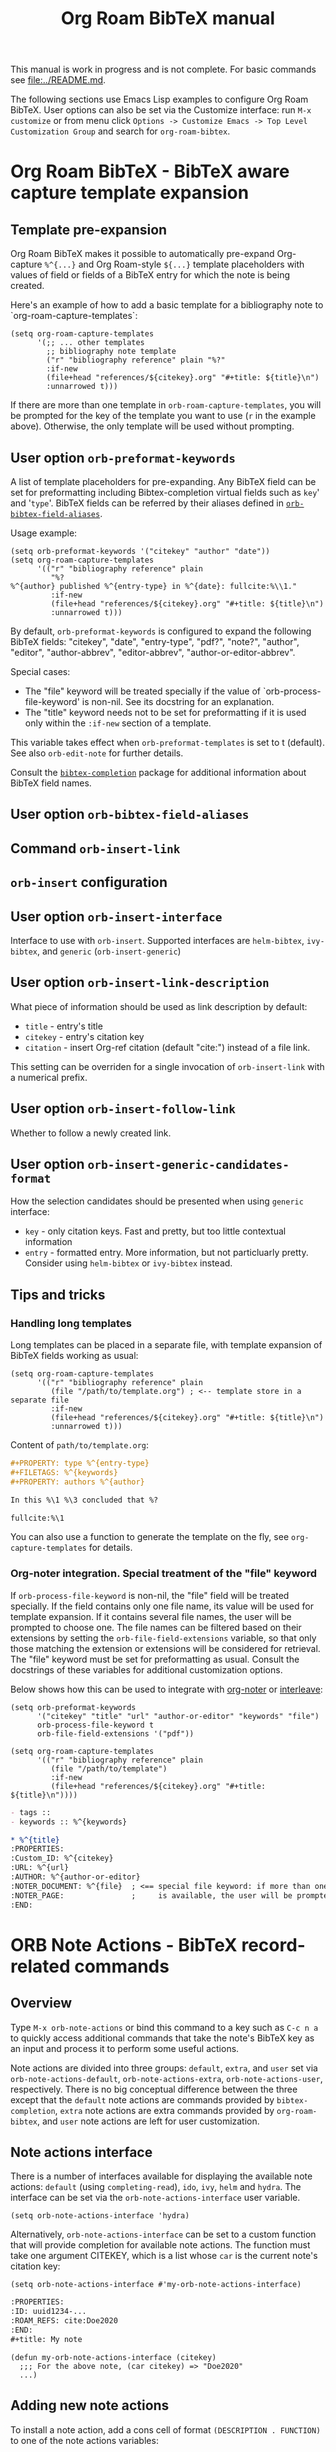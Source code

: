 #+TITLE: Org Roam BibTeX manual
#+STARTUP: entitiesplain noindent
#+OPTIONS: ^:nil todo:nil tags:nil num:4 H:6 prop:nil p:t broken-links:mark

This manual is work in progress and is not complete.  For basic commands see
[[file:../README.md]].

The following sections use Emacs Lisp examples to configure Org Roam
BibTeX. User options can also be set via the Customize interface: run =M-x
customize= or from menu click =Options -> Customize Emacs -> Top Level
Customization Group= and search for =org-roam-bibtex=.

* Org Roam BibTeX - BibTeX aware capture template expansion
:PROPERTIES:
:CUSTOM_ID: org-roam-bibtex---bibtex-aware-capture-template-expansion
:END:
** Template pre-expansion
:PROPERTIES:
:CUSTOM_ID: templates
:END:

Org Roam BibTeX makes it possible to automatically pre-expand Org-capture
=%^{...}= and Org Roam-style =${...}= template placeholders with values of
field or fields of a BibTeX entry for which the note is being created.

Here's an example of how to add a basic template for a bibliography note to
`org-roam-capture-templates`:

#+begin_src elisp
(setq org-roam-capture-templates
      '(;; ... other templates
        ;; bibliography note template
        ("r" "bibliography reference" plain "%?"
        :if-new
        (file+head "references/${citekey}.org" "#+title: ${title}\n")
        :unnarrowed t)))
#+end_src

If there are more than one template in =orb-roam-capture-templates=, you will
be prompted for the key of the template you want to use (=r= in the example
above).  Otherwise, the only template will be used without prompting.

** User option =orb-preformat-keywords=
:PROPERTIES:
:CUSTOM_ID: orb-preformat-keywords
:END:

A list of template placeholders for pre-expanding. Any BibTeX field can be set
for preformatting including Bibtex-completion virtual fields such as =key=' and
'=type='. BibTeX fields can be referred by their aliases defined in
[[#orb-bibtex-field-aliases][=orb-bibtex-field-aliases=]].

Usage example:

#+begin_src elisp
(setq orb-preformat-keywords '("citekey" "author" "date"))
(setq org-roam-capture-templates
      '(("r" "bibliography reference" plain
         "%?
%^{author} published %^{entry-type} in %^{date}: fullcite:%\\1."
         :if-new
         (file+head "references/${citekey}.org" "#+title: ${title}\n")
         :unnarrowed t)))
#+end_src

By default, =orb-preformat-keywords= is configured to expand the following
BibTeX fields: "citekey", "date", "entry-type", "pdf?", "note?", "author",
"editor", "author-abbrev", "editor-abbrev", "author-or-editor-abbrev".

Special cases:

- The "file" keyword will be treated specially if the value of
  `orb-process-file-keyword' is non-nil. See its docstring for an
  explanation.
- The "title" keyword needs not to be set for preformatting if it is used only
  within the =:if-new= section of a template.

This variable takes effect when =orb-preformat-templates= is set to t
(default). See also =orb-edit-note= for further details.

Consult the [[https://github.com/tmalsburg/helm-bibtex][=bibtex-completion=]] package for additional information about BibTeX
field names.

** User option =orb-bibtex-field-aliases=
:PROPERTIES:
:CUSTOM_ID: orb-bibtex-field-aliases
:END:

** Command =orb-insert-link=

** =orb-insert= configuration
:PROPERTIES:
:CUSTOM_ID: orb-insert-configuration
:END:
** User option =orb-insert-interface=
:PROPERTIES:
:CUSTOM_ID: orb-insert-interface
:END:

Interface to use with =orb-insert=. Supported interfaces are =helm-bibtex=,
=ivy-bibtex=, and =generic= (=orb-insert-generic=)

** User option =orb-insert-link-description=
:PROPERTIES:
:CUSTOM_ID: orb-insert-link-description
:END:
What piece of information should be used as link description by default:

- =title= - entry's title
- =citekey= - entry's citation key
- =citation= - insert Org-ref citation (default "cite:") instead of a file
  link.

This setting can be overriden for a single invocation of =orb-insert-link= with
a numerical prefix.

** User option =orb-insert-follow-link=
:PROPERTIES:
:CUSTOM_ID: orb-insert-follow-link
:END:
Whether to follow a newly created link.

** User option =orb-insert-generic-candidates-format=
:PROPERTIES:
:CUSTOM_ID: orb-insert-generic-candidates-format
:END:
How the selection candidates should be presented when using =generic=
interface:

- =key= - only citation keys. Fast and pretty, but too little contextual
  information
- =entry= - formatted entry. More information, but not particluarly
  pretty. Consider using =helm-bibtex= or =ivy-bibtex= instead.

** Tips and tricks
:PROPERTIES:
:CUSTOM_ID: tips-and-tricks
:END:
*** Handling long templates
:PROPERTIES:
:CUSTOM_ID: handling-long-templates
:END:
Long templates can be placed in a separate file, with template expansion
of BibTeX fields working as usual:

#+begin_src elisp
(setq org-roam-capture-templates
      '(("r" "bibliography reference" plain
         (file "/path/to/template.org") ; <-- template store in a separate file
         :if-new
         (file+head "references/${citekey}.org" "#+title: ${title}\n")
         :unnarrowed t)))
#+end_src

Content of =path/to/template.org=:

#+begin_src org
,#+PROPERTY: type %^{entry-type}
,#+FILETAGS: %^{keywords}
,#+PROPERTY: authors %^{author}

In this %\1 %\3 concluded that %?

fullcite:%\1
#+end_src

You can also use a function to generate the template on the fly, see
=org-capture-templates= for details.

*** Org-noter integration. Special treatment of the "file" keyword
:PROPERTIES:
:CUSTOM_ID: org-noter-integration.-special-treatment-of-the-file-keyword
:END:

If =orb-process-file-keyword= is non-nil, the "file" field will be treated
specially. If the field contains only one file name, its value will be used for
template expansion. If it contains several file names, the user will be
prompted to choose one. The file names can be filtered based on their
extensions by setting the =orb-file-field-extensions= variable, so that only
those matching the extension or extensions will be considered for
retrieval. The "file" keyword must be set for preformatting as usual. Consult
the docstrings of these variables for additional customization options.

Below shows how this can be used to integrate with [[https://github.com/weirdNox/org-noter][org-noter]] or [[https://github.com/rudolfochrist/interleave][interleave]]:

#+begin_src elisp
(setq orb-preformat-keywords
      '("citekey" "title" "url" "author-or-editor" "keywords" "file")
      orb-process-file-keyword t
      orb-file-field-extensions '("pdf"))

(setq org-roam-capture-templates
      '(("r" "bibliography reference" plain
         (file "/path/to/template")
         :if-new
         (file+head "references/${citekey}.org" "#+title: ${title}\n"))))
#+end_src

#+begin_src org
- tags ::
- keywords :: %^{keywords}

,* %^{title}
:PROPERTIES:
:Custom_ID: %^{citekey}
:URL: %^{url}
:AUTHOR: %^{author-or-editor}
:NOTER_DOCUMENT: %^{file}  ; <== special file keyword: if more than one filename
:NOTER_PAGE:               ;     is available, the user will be prompted to choose
:END:
#+end_src

* ORB Note Actions - BibTeX record-related commands
:PROPERTIES:
:CUSTOM_ID: orb-note-actions---bibtex-record-related-commands
:END:
** Overview
:PROPERTIES:
:CUSTOM_ID: overview
:END:

Type =M-x orb-note-actions= or bind this command to a key such as =C-c n a= to
quickly access additional commands that take the note's BibTeX key as an input
and process it to perform some useful actions.

Note actions are divided into three groups: =default=, =extra=, and =user= set
via =orb-note-actions-default=, =orb-note-actions-extra=,
=orb-note-actions-user=, respectively. There is no big conceptual difference
between the three except that the =default= note actions are commands provided
by =bibtex-completion=, =extra= note actions are extra commands provided by
=org-roam-bibtex=, and =user= note actions are left for user customization.

** Note actions interface
:PROPERTIES:
:CUSTOM_ID: note-actions-interface
:END:
There is a number of interfaces available for displaying the available
note actions: =default= (using =completing-read=), =ido=, =ivy=, =helm=
and =hydra=. The interface can be set via the
=orb-note-actions-interface= user variable.

#+begin_example
  (setq orb-note-actions-interface 'hydra)
#+end_example

Alternatively, =orb-note-actions-interface= can be set to a custom function
that will provide completion for available note actions. The function must take
one argument CITEKEY, which is a list whose =car= is the current note's
citation key:

#+begin_example
  (setq orb-note-actions-interface #'my-orb-note-actions-interface)
#+end_example

#+begin_src org
:PROPERTIES:
:ID: uuid1234-...
:ROAM_REFS: cite:Doe2020
:END:
,#+title: My note
#+end_src

#+begin_example
  (defun my-orb-note-actions-interface (citekey)
    ;;; For the above note, (car citekey) => "Doe2020"
    ...)
#+end_example

** Adding new note actions
:PROPERTIES:
:CUSTOM_ID: adding-new-note-actions
:END:
To install a note action, add a cons cell of format
=(DESCRIPTION . FUNCTION)= to one of the note actions variables:

#+begin_example
  (with-eval-after-load 'orb-note-actions
    (add-to-list 'orb-note-actions-user (cons "My note action" #'my-note-action)))
#+end_example

A note action must take a single argument CITEKEY, which is a list whose
car is the current note's citation key:

#+begin_example
  (defun my-note-action (citekey)
    (let ((key (car citekey)))
      ...))
#+end_example

* ORB PDF Scrapper - Retrieve references from PDFs
:PROPERTIES:
:CUSTOM_ID: orb-pdf-scrapper---retrieve-references-from-pdfs
:END:
** Overview
:PROPERTIES:
:CUSTOM_ID: overview-1
:END:
ORB PDF Scrapper is an Emacs interface to
[[https://github.com/inukshuk/anystyle][=anystyle=]], an open-source
software based on powerful machine-learning algorithms. It requires
=anystyle-cli=, which can be installed with
=[sudo] gem install anystyle-cli=. Note that =ruby= and =gem= must
already be present in the system. =ruby= is shipped with MacOS, but you
will have to install it on other operating systems; please refer to the
relevant section in the official documentation for =ruby=. You may also
want to consult the [[https://rubydoc.info/gems/anystyle][=anystyle=
documentation]] to learn more about how it works.

Once =anystyle-cli= is installed, ORB PDF Scrapper can be launched with
=orb-note-actions= while in an Org-roam buffer containing a
=#+ROAM_KEY:= BibTeX key. References are retrieved from a PDF file
associated with the note which is retrieved from the corresponding
BibTeX record.

The reference-retrieval process consists of three interactive steps
described below.

** Text mode
:PROPERTIES:
:CUSTOM_ID: text-mode
:END:
In the first step, the PDF file is searched for references, which are
eventually output in the ORB PDF Scrapper buffer as plain text. The
buffer is in the =text-mode= major-mode for editing general text files.

You need to review the retrieved references and prepare them for the
next step in such a way that there is only one reference per line. You
may also need to remove any extra text captured together with the
references. Some PDF files will produce a nicely-formed list of
references that will require little to no manual editing, while others
will need a different degree of manual intervention.

Generally, it is possible to train a custom =anystyle= finder model
responsible for PDF-parsing to improve the output quality, but this is
not currently supported by ORB PDF Scrapper. As a small and somewhat
naïve aid, the =sanitize text= command bound to =C-c C-u= may assist in
putting each reference onto a separate line.

After you are finished with editing the text data, press =C-c C-c= to
proceed to the second step.

Press =C-x C-s= to save your progress or =C-x C-w= to write the text
references into a file.

Press =C-c C-k= anytime to abort the ORB PDF Scrapper process.

** BibTeX mode
:PROPERTIES:
:CUSTOM_ID: bibtex-mode
:END:
In the second step, the obtained list of plain text references, one
reference per line, is parsed and converted into BibTeX format. The
resulting BibTeX records are presented to the user in the ORB PDF
Scrapper buffer replacing the text references. The buffer's major mode
switches to =bibtex-mode=, which is helpful for reviewing and editing
the BibTeX data and correcting possible parsing errors.

Again, depending on the citation style used in the particular book or
article, the parsing quality can vary greatly and might require more or
less manual post-editing. It is possible to train a custom =anystyle=
parser model to improve the parsing quality. See
[[#training-a-parser-model][Training a Parser model]] for more details.

Press =C-c C-u= to generate BibTeX keys for the records in the buffer or
=C-u C-c C-u= to generate a key for the record at point. See
[[#orb-autokey-configuration][ORB Autokey configuration]] on how to
configure the BibTeX key generation. During key generation, it is also
possible to automatically set the values of BibTeX fields: see
=orb-pdf-scrapper-set-fields= docstring for more details.

Press =C-x C-s= to save your progress or =C-x C-w= to write the BibTeX
entries into a file.

Press =C-c C-r= to return to the text-editing mode in its last state.
Note that all the progress in BibTeX mode will be lost.

Press =C-c C-c= to proceed to the third step. If the BibTeX buffer was
edited and the changes were not saved, e.g. by pressing =C-x C-s=, you
will be prompted to generated BibTeX keys by default. The variable
=orb-pdf-prompt-to-generate-keys= more finely controls this behaviour.

** Org mode
:PROPERTIES:
:CUSTOM_ID: org-mode
:END:
In the third step, the BibTeX records are processed internally by ORB
PDF Scrapper, and the result replaces the BibTeX data in the ORB PDF
Scrapper, which switches to =org-mode=.

The processing involves sorting the references into four groups under
the respective Org-mode headlines: =in-roam=, =in-bib=, =valid=, and
=invalid=, and inserting the grouped references as either an Org-mode
plain-list of =org-ref=-style citations, or an Org-mode table with
columns corresponding to different BibTeX fields.

- =in-roam= --- These references have notes with the respective
  =#+ROAM_KEY:= citation keys in the =org-roam= database.
- =in-bib= --- These references are not yet in the =org-roam= database
  but they are present in user BibTeX file(s) (see
  =bibtex-completion-bibliography=).
- =invalid= --- These references matched against
  =orb-pdf-scrapper-invalid-key-pattern= and are considered invalid.
  Adjust this variable to your criteria of validity.
- =valid= --- All other references fall into this group. They look fine
  but are not yet in user Org-roam and BibTeX databases.

Set =orb-pdf-scrapper-group-references= to nil if you do not need
reference grouping.

Review and edit the generated Org-mode data, or press =C-c C-c= to
insert the references into the note's buffer and finish the ORB PDF
Scrapper.

Press =C-x C-s= to save your progress or =C-x C-w= to write the Org data
into a file.

Press =C-c C-r= to return to BibTeX editing mode in its last state. Note
that all the progress in current mode will be lost.

The following user variables control the appearance of the generated
Org-mode data: =orb-pdf-scrapper-group-references=,
=orb-pdf-scrapper-grouped-export=, =orb-pdf-scrapper-ungrouped-export=,
=orb-pdf-scrapper-table-export-fields=, =orb-pdf-scrapper-list-style=,
=orb-pdf-scrapper-reference-numbers=, =orb-pdf-scrapper-citekey-format=.
These variables can be set through the Customize interface or with
=setq=. Refer to their respective docstrings in Emacs for more
information.

** Exporting data generated by ORB PDF Scrapper
:PROPERTIES:
:CUSTOM_ID: exporting-data-generated-by-orb-pdf-scrapper
:END:
The different types of data generated by ORB PDF Scrapper -- text,
BibTeX and Org - can be exported to the buffer of origin or an external
file. By default, only the Org data is exported to the buffer of origin.
Different export options can be set in
=orb-pdf-scrapper-export-options=. Consult its docstring for a detailed
explanation. The following example demonstrates various possibilities.

#+begin_example
  (setq orb-pdf-scrapper-export-options
        '((org  ;; <= TYPE
           ;;  Export to a heading in the buffer of origin
           (heading "References (extracted by ORB PDF Scrapper)"
           ;; ^             ^
           ;; TARGET     LOCATION
                       ;; PROPERTIES
                       ;;    v
                       :property-drawer ("PDF_SCRAPPER_TYPE"
                                         "PDF_SCRAPPER_SOURCE"
                                         "PDF_SCRAPPER_DATE")))
          (txt
           ;; Export to a file "references.org"
           (path "references.org"
                 ;; under a heading "New references"
                 :placement
                 (heading "New references"
                          :property-drawer ("PDF_SCRAPPER_TYPE"
                                            "PDF_SCRAPPER_SOURCE"
                                            "PDF_SCRAPPER_DATE")
                          ;; Put the new heading in front of other headings
                          :placement prepend)))
          (bib
           ;; Export to a file in an existing directory.  The file name will be CITEKEY.bib
           (path "/path/to/references-dir/"
                 :placement prepend
                ;; Include only the references that are not in the target file
                ;; *and* the file(s) specified in bibtex-completion-bibliography
                 :filter-bib-entries bibtex-completion-bibliography))))
#+end_example

** Training a Parser model
:PROPERTIES:
:CUSTOM_ID: training-a-parser-model
:END:
*** Prerequisites
:PROPERTIES:
:CUSTOM_ID: prerequisites
:END:
Currently, the core data set (explained below) must be installed
manually by the user as follows:

1. Use =find=, =locate= or similar tools to find the file =core.xml=
   buried in =res/parser/= subdirectory of =anystyle= gem,
   e.g. =locate core.xml | grep    anystyle=. On MacOS, with =anystyle=
   installed as a system gem, the file path would look similar to:

   ="/Library/Ruby/Gems/2.6.0/gems/anystyle-1.3.11/res/parser/core.xml"=

   The actual path will vary slightly depending on the
   currently-installed versions of =ruby= and =anystyle=.

   On Linux and Windows, this path will be different.

2. Copy this file into the location specified in
   =orb-anystyle-parser-training-set=, or anywhere else where you have
   disk-write access, and adjust the aforementioned variable
   accordingly.

*** Running a training session
:PROPERTIES:
:CUSTOM_ID: running-a-training-session
:END:
Training a custom parser model on custom user data will greatly improve
the parsing of plain-text references. A training session can be
initiated by pressing =C-c C-t= in the ORB PDF Scrapper buffer in either
text-mode or BibTeX-mode. In each case, the plain-text references
obtained in the =text mode= step described above will be used to
generate source XML data for a training set.

The generated XML data replaces the text or the BibTeX references in the
ORB PDF Scrapper buffer, and the major-mode switches to =xml-mode=.

The XML data must be edited manually---this is the whole point of
creating a custom training model---which usually consists in simply
correcting the placement of bibliographic data within the XML elements
(data fields). It is extremely important to review the source data
carefully since any mistakes here will make its way into the model,
thereby leading to poorer parsing in the future.

It would be quite tedious to create the whole data-set by hand---
hundreds or thousands of individual bibliographic records---so the best
workflow for making a good custom data-set is to use the core data-set
shipped with =anystyle= and append to it several data-sets generated in
ORB PDF Scrapper training sessions from individual PDF files,
incrementally re-training the model in between. This approach is
implemented in ORB PDF Scrapper. From personal experience, adding
references data incrementally from 4--5 PDF files raises the parser
success rate to virtually 100%. Follow the instructions described in
[[#parser-model-prerequisites][Prerequisites]] to install the core
data-set.

Once the editing is done, press =C-c C-c= to train the model. The XML
data in the ORB PDF Scrapper buffer will be automatically appended to
the custom =core.xml= file which will be used for training.
Alternatively, press =C-c C-t= to review the updated =core.xml= file and
press =C-c C-c= when finished.

The major mode will now switch to =fundamental-mode=, and the =anystyle=
=stdout= output will appear in the buffer. Training the model can take
/several minutes/, depending on the size of the training data-set and
the computing resources available on your device. The process is run in
a shell subprocess, so you will be able to continue your work and return
to ORB PDF Scrapper buffer later.

Once the training is complete, press =C-c C-c= to return to the previous
editing-mode. You can now re-generate the BibTeX data and see the
improvements achieved with the re-trained model.

* ORB Autokey - Automatically generate citation keys
:PROPERTIES:
:CUSTOM_ID: orb-autokey-configuration
:END:
** =orb-autokey-format=
:PROPERTIES:
:CUSTOM_ID: orb-autokey-format
:END:
You can specify the format of autogenerated BibTeX keys by setting the
=orb-autokey-format= variable through the Customize interface, or by
adding a =setq= form in your Emacs configuration file.

ORB Autokey format currently supports the following wildcards:

*** Basic
:PROPERTIES:
:CUSTOM_ID: basic
:END:
| Wildcard   | Field  | Description                            |
|------------+--------+----------------------------------------|
| %a         | author | first author's (or editor's) last name |
| %t         | title  | first word of title                    |
| %f{field}  | field  | first word of arbitrary field          |
| %y         | year   | year YYYY (date or year field)         |
| %p         | page   | first page                             |
| %e{(expr)} | elisp  | elisp expression                       |

#+begin_example
  (setq orb-autokey-format "%a%y") => "doe2020"
#+end_example

*** Extended
:PROPERTIES:
:CUSTOM_ID: extended
:END:

1. Capitalized versions:

| Wildcard  | Field  | Description                          |
|-----------+--------+--------------------------------------|
| %A        | author |                                      |
| %T        | title  | Same as %a,%t,%f{field} but          |
| %F{field} | field  | preserve the original capitalization |

#+begin_example
  (setq orb-autokey-format "%A%y") => "Doe2020"
#+end_example

2. Starred versions

| Wildcard | Field  | Description                                            |
|----------+--------+--------------------------------------------------------|
| %a, %A   | author | - include author's (editor's) initials                 |
| %t, %T   | title  | - do not ignore words in orb-autokey-titlewords-ignore |
| %y       | year   | - year's last two digits __YY                          |
| %p       | page   | - use "pagetotal" field instead of default "pages"     |

#+begin_example
  (setq orb-autokey-format "%A*%y") => "DoeJohn2020"
#+end_example

3. Optional parameters

| Wildcard           | Field  | Description                                       |
|--------------------+--------+---------------------------------------------------|
| %a[N][M][D]        | author |                                                   |
| %t[N][M][D]        | title  | > include first N words/names                     |
| %f{field}[N][M][D] | field  | > include at most M first characters of word/name |
| %p[D]              | page   | > put delimiter D between words                   |

=N= and =M= should be a single digit =1-9=. Putting more digits or any
other symbols will lead to ignoring the optional parameter and those
following it altogether. =D= should be a single alphanumeric symbol or
one of =-_.:|=.

Optional parameters work both with capitalized and starred versions
where applicable.

#+begin_example
  (setq orb-autokey-format "%A*[1][4][-]%y") => "DoeJ2020"
  (setq orb-autokey-format "%A*[2][7][-]:%y") => "DoeJohn-DoeJane:2020"
#+end_example

4. Elisp expression

- can be anything
- should return a string or nil
- will be evaluated before expanding other wildcards and therefore can
  be used to insert other wildcards
- will have entry variable bound to the value of BibTeX entry the key is
  being generated for, as returned by bibtex-completion-get-entry. The
  variable may be safely manipulated in a destructive manner.

#+begin_example
  %e{(or (bibtex-completion-get-value "volume" entry) "N/A")} 
  %e{(my-function entry)}
#+end_example

*** Other variables
:PROPERTIES:
:CUSTOM_ID: other-variables
:END:
Check variables =orb-autokey-invalid-symbols=,
=orb-autokey-empty-field-token=, =orb-autokey-titlewords-ignore= for
additional settings.

* Orb Anystyle - Emacs interfeace to Anystyle-CLI
:PROPERTIES:
:CUSTOM_ID: orb-anystyle
:END:
The function =orb-anystyle= provides a convenient Elisp key--value
interface to =anystyle-cli=, and can be used anywhere else within Emacs.
Check its docstring for more information. You may also want to consult
[[https://rubydoc.info/gems/anystyle][=anystyle-cli= documentation]].

** Example
:PROPERTIES:
:CUSTOM_ID: example
:END:
This Elisp expression:

#+begin_example
  (orb-anystyle 'parse
                :format 'bib
                :stdout nil
                :overwrite t
                :input "Doe2020.txt "
                :output "bib"
                :parser-model "/my/custom/model.mod")
#+end_example

...executes the following anystyle call:

#+begin_example
  anystyle --no-stdout --overwrite -F "/my/custom/model.mod" -f bib parse "Doe2020.txt" "bib"
#+end_example

The following variables can be used to configure =orb-anystyle= and the
default command-line options that will be passed to =anystyle=:

** =orb-anystyle=
:PROPERTIES:
:CUSTOM_ID: orb-anystyle-1
:END:

- =orb-anystyle-executable=
- =orb-anystyle-user-directory=
- =orb-anystyle-default-buffer=

** Default command-line options
:PROPERTIES:
:CUSTOM_ID: default-command-line-options
:END:

- =orb-anystyle-find-crop=
- =orb-anystyle-find-layout=
- =orb-anystyle-find-solo=
- =orb-anystyle-finder-training-set=
- =orb-anystyle-finder-model=
- =orb-anystyle-parser-model=
- =orb-anystyle-parser-training-set=
- =orb-anystyle-pdfinfo-executable=
- =orb-anystyle-pdftotext-executable=
